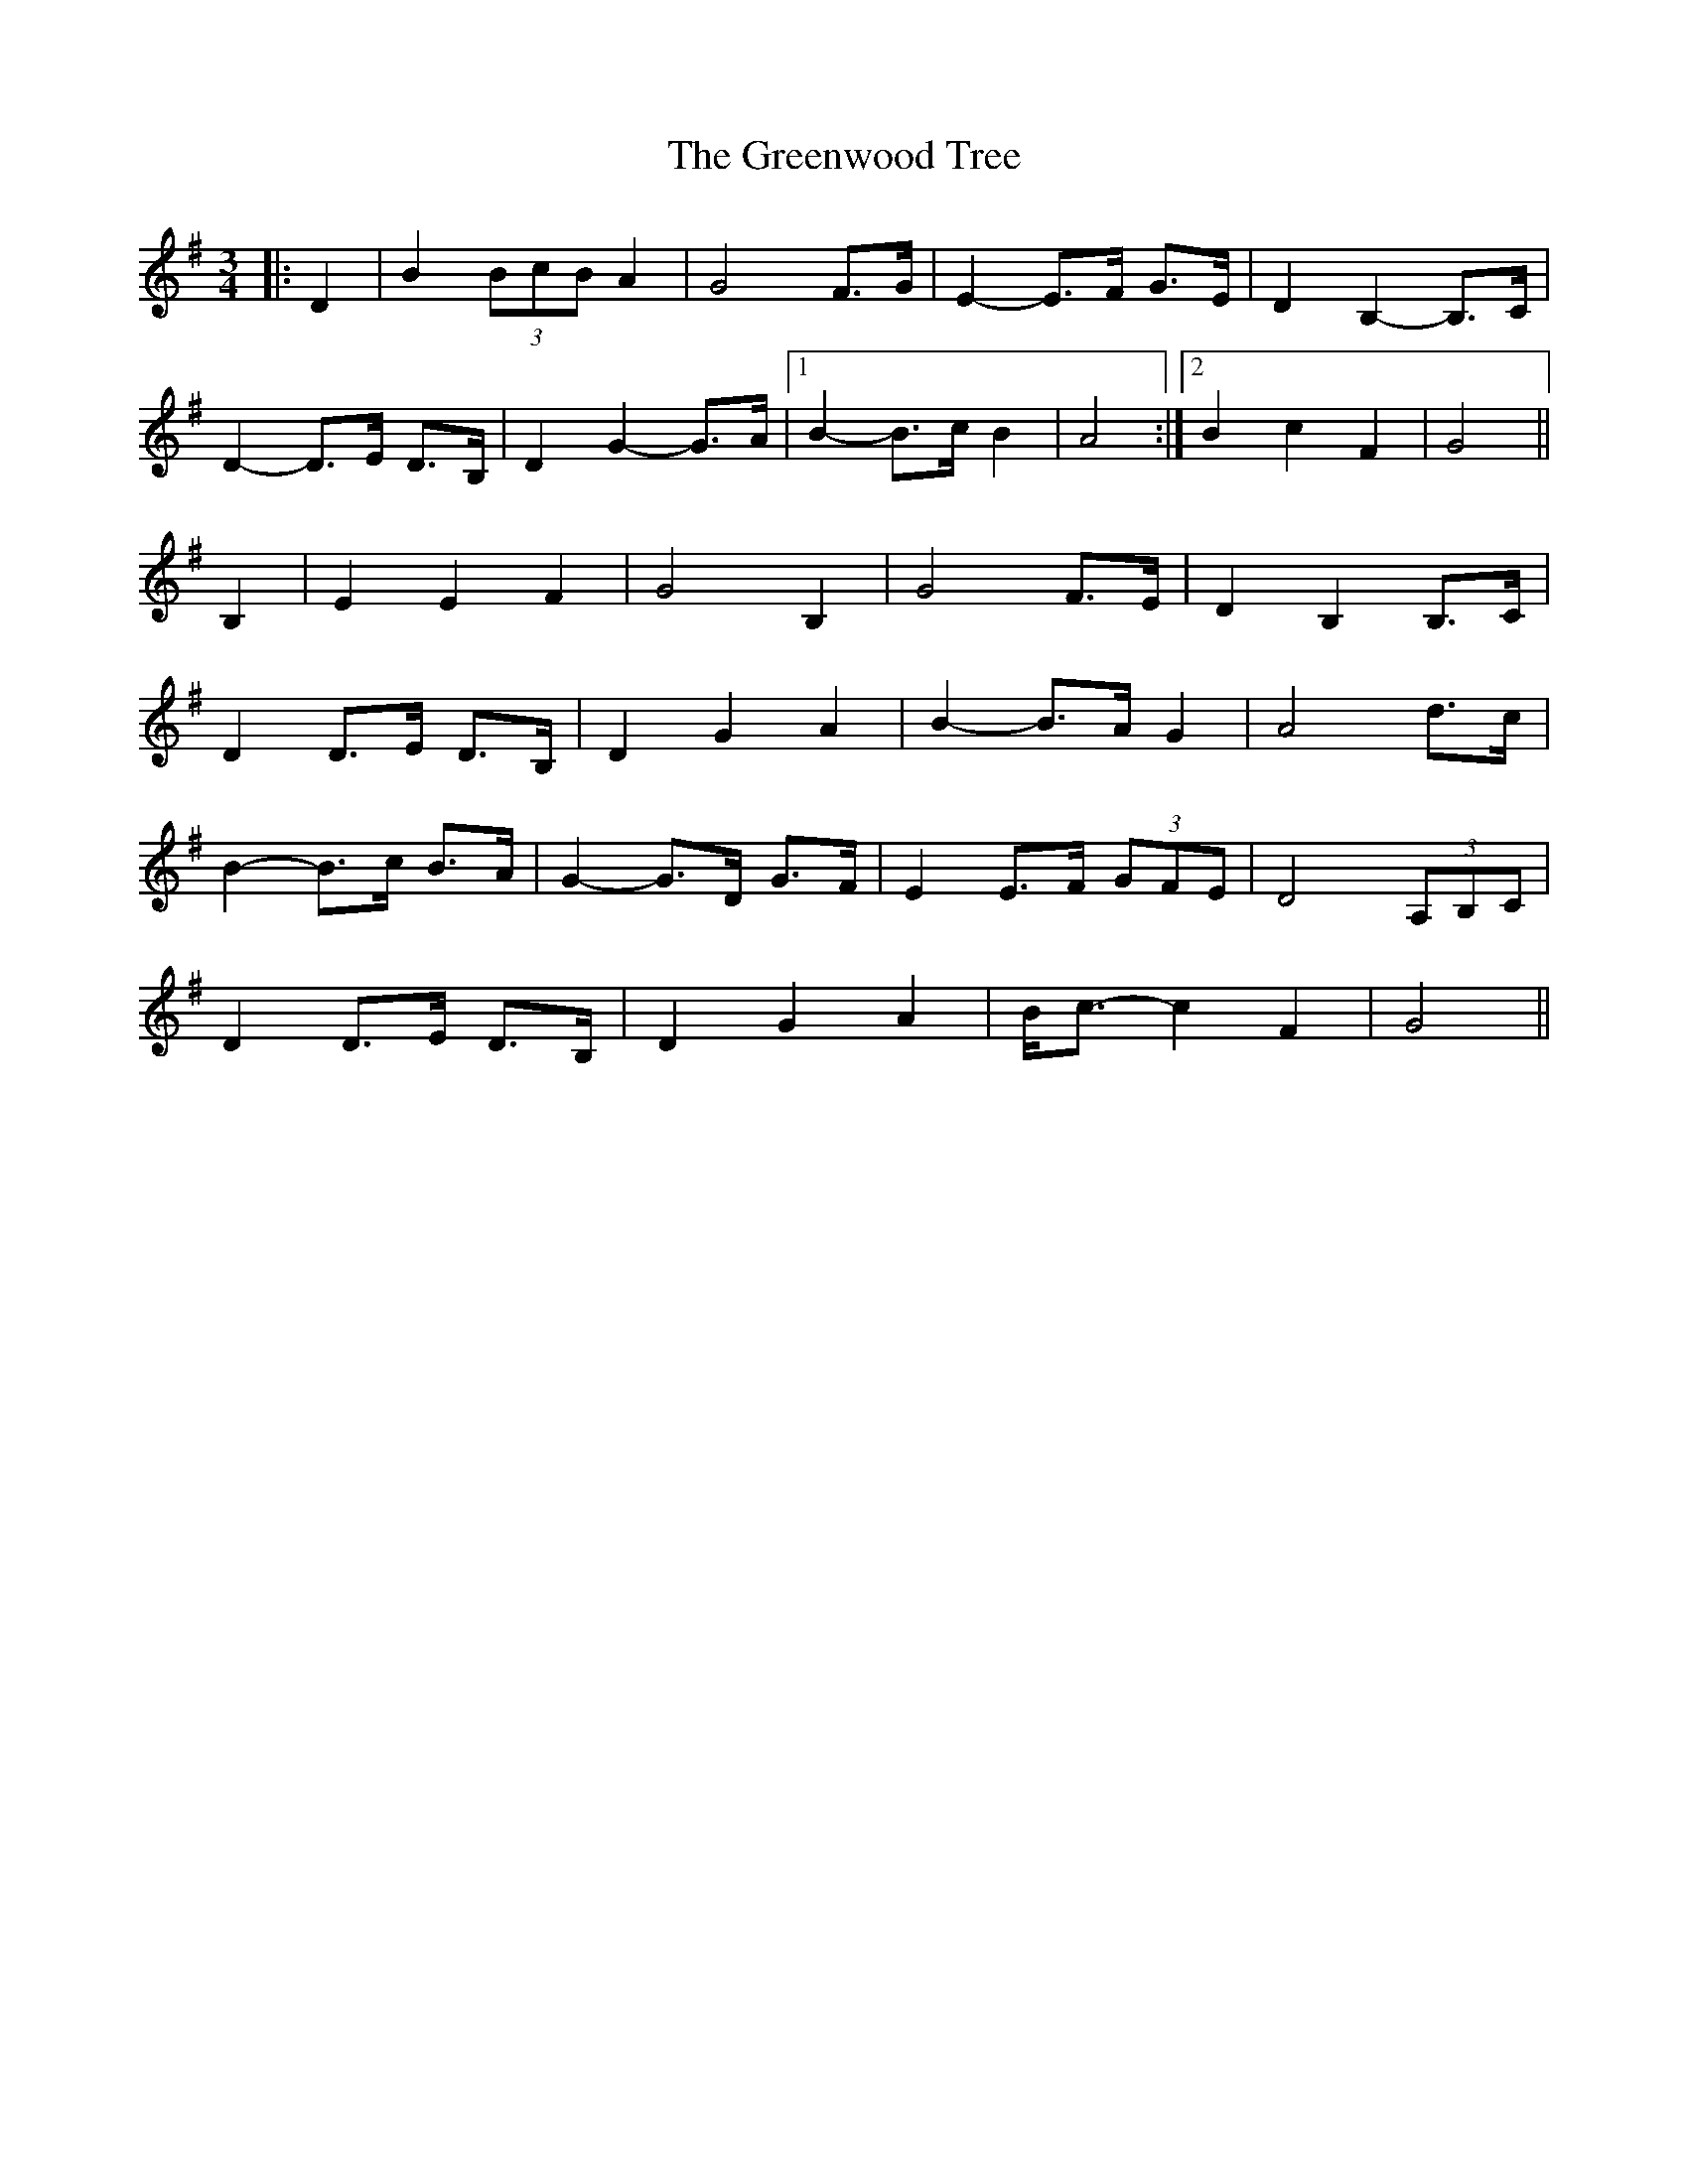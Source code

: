 X: 16237
T: Greenwood Tree, The
R: waltz
M: 3/4
K: Gmajor
|:D2|B2 (3BcB A2|G4 F>G|E2- E>F G>E|D2 B,2- B,>C|
D2- D>E D>B,|D2 G2- G>A|1 B2- B>c B2|A4:|2 B2 c2 F2|G4||
B,2|E2 E2 F2|G4 B,2|G4 F>E|D2 B,2 B,>C|
D2 D>E D>B,|D2 G2 A2|B2- B>A G2|A4 d>c|
B2- B>c B>A|G2- G>D G>F|E2 E>F (3GFE|D4 (3A,B,C|
D2 D>E D>B,|D2 G2 A2|B<c- c2 F2|G4||

